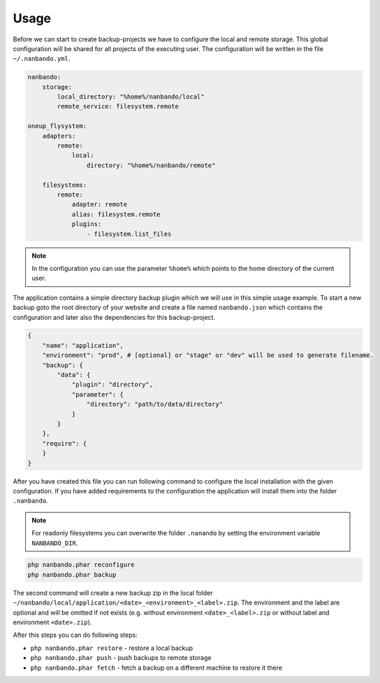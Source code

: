 Usage
=====

Before we can start to create backup-projects we have to configure the local and remote storage. This global
configuration will be shared for all projects of the executing user. The configuration will be written in the file
``~/.nanbando.yml``.

.. code:: yaml

    nanbando:
        storage:
            local_directory: "%home%/nanbando/local"
            remote_service: filesystem.remote

    oneup_flysystem:
        adapters:
            remote:
                local:
                    directory: "%home%/nanbando/remote"

        filesystems:
            remote:
                adapter: remote
                alias: filesystem.remote
                plugins:
                    - filesystem.list_files

.. note::

    In the configuration you can use the parameter ``%home%`` which points to the home directory of the current user.

The application contains a simple directory backup plugin which we will use in this simple usage example. To start a new
backup goto the root directory of your website and create a file named ``nanbando.json`` which contains the
configuration and later also the dependencies for this backup-project.

.. code:: json

    {
        "name": "application",
        "environment": "prod", # [optional] or "stage" or "dev" will be used to generate filename.
        "backup": {
            "data": {
                "plugin": "directory",
                "parameter": {
                    "directory": "path/to/data/directory"
                }
            }
        },
        "require": {
        }
    }

After you have created this file you can run following command to configure the local installation with the given
configuration. If you have added requirements to the configuration the application will install them into the folder
``.nanbando``.

.. note::

    For readonly filesystems you can overwrite the folder ``.nanando`` by setting the environment variable
    ``NANBANDO_DIR``.

.. code:: bash

    php nanbando.phar reconfigure
    php nanbando.phar backup

The second command will create a new backup zip in the local folder
``~/nanbando/local/application/<date>_<environment>_<label>.zip``. The environment and the label are optional and will
be omitted if not exists (e.g. without environment ``<date>_<label>.zip`` or without label and environment
``<date>.zip``).

After this steps you can do following steps:

- ``php nanbando.phar restore`` - restore a local backup
- ``php nanbando.phar push`` - push backups to remote storage
- ``php nanbando.phar fetch`` - fetch a backup on a different machine to restore it there
